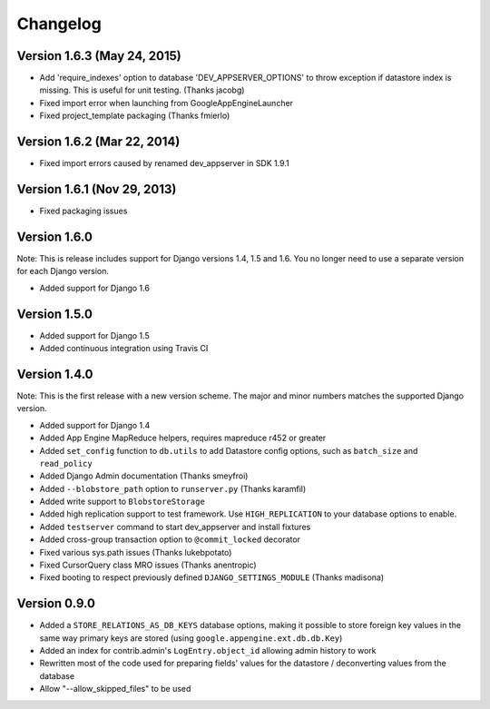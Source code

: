 Changelog
=========

Version 1.6.3 (May 24, 2015)
-------------

* Add 'require_indexes' option to database 'DEV_APPSERVER_OPTIONS' to throw
  exception if datastore index is missing. This is useful for unit testing.
  (Thanks jacobg)
* Fixed import error when launching from GoogleAppEngineLauncher
* Fixed project_template packaging (Thanks fmierlo)

Version 1.6.2 (Mar 22, 2014)
-------------

* Fixed import errors caused by renamed dev_appserver in SDK 1.9.1

Version 1.6.1 (Nov 29, 2013)
-------------

* Fixed packaging issues

Version 1.6.0
-------------

Note: This is release includes support for Django versions 1.4, 1.5 and 1.6.
You no longer need to use a separate version for each Django version.

* Added support for Django 1.6

Version 1.5.0
-------------

* Added support for Django 1.5
* Added continuous integration using Travis CI

Version 1.4.0
-------------

Note: This is the first release with a new version scheme. The major and
minor numbers matches the supported Django version.

* Added support for Django 1.4
* Added App Engine MapReduce helpers, requires mapreduce r452 or greater
* Added ``set_config`` function to ``db.utils`` to add Datastore config
  options, such as ``batch_size`` and ``read_policy``
* Added Django Admin documentation (Thanks smeyfroi)
* Added ``--blobstore_path`` option to ``runserver.py`` (Thanks karamfil)
* Added write support to ``BlobstoreStorage``
* Added high replication support to test framework. Use ``HIGH_REPLICATION``
  to your database options to enable.
* Added ``testserver`` command to start dev_appserver and install
  fixtures
* Added cross-group transaction option to ``@commit_locked`` decorator
* Fixed various sys.path issues (Thanks lukebpotato)
* Fixed CursorQuery class MRO issues (Thanks anentropic)
* Fixed booting to respect previously defined ``DJANGO_SETTINGS_MODULE``
  (Thanks madisona)

Version 0.9.0
-------------

* Added a ``STORE_RELATIONS_AS_DB_KEYS`` database options, making it
  possible to store foreign key values in the same way primary keys are
  stored (using ``google.appengine.ext.db.db.Key``)
* Added an index for contrib.admin's ``LogEntry.object_id`` allowing
  admin history to work
* Rewritten most of the code used for preparing fields' values for the
  datastore / deconverting values from the database
* Allow "--allow_skipped_files" to be used
